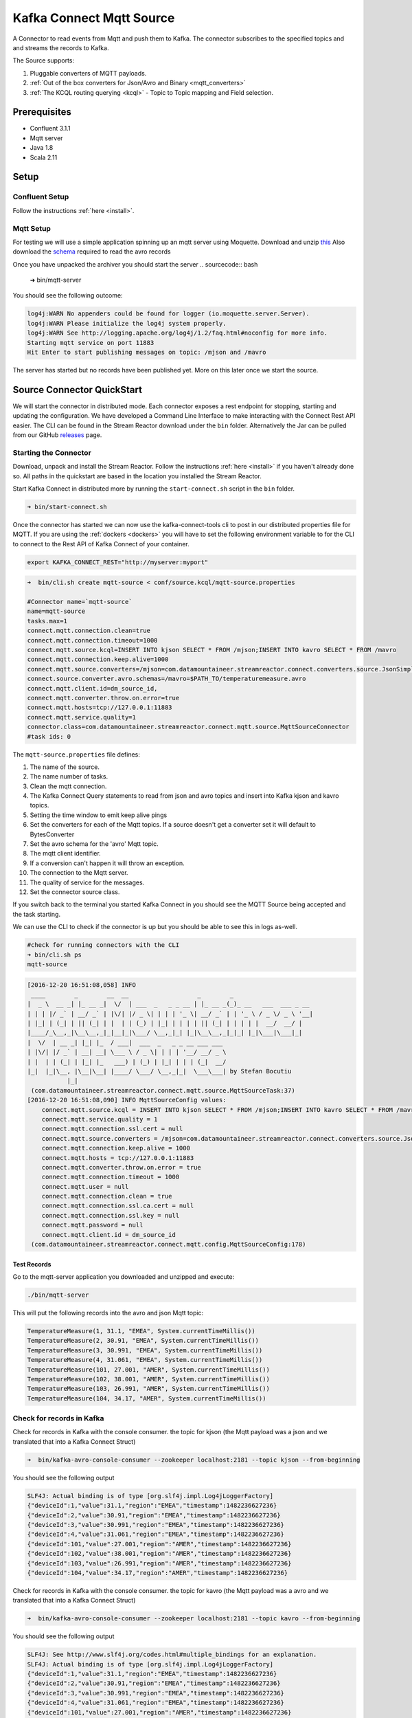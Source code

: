 Kafka Connect Mqtt Source
=========================

A Connector to read events from Mqtt and push them to Kafka. The connector subscribes to the specified topics and and
streams the records to Kafka.

The Source supports:

1.  Pluggable converters of MQTT payloads.
2.  :ref:`Out of the box converters for Json/Avro and Binary <mqtt_converters>`
3.  :ref:`The KCQL routing querying <kcql>` - Topic to Topic mapping and Field selection.

Prerequisites
-------------

- Confluent 3.1.1
- Mqtt server
- Java 1.8
- Scala 2.11

Setup
-----

Confluent Setup
~~~~~~~~~~~~~~~

Follow the instructions :ref:`here <install>`.

Mqtt Setup
~~~~~~~~~~

For testing we will use a simple application spinning up an mqtt server using Moquette. Download and unzip `this <https://github.com/datamountaineer/mqtt-server/releases/download/v.0.1/mqtt-server-0.1.tgz>`__
Also download the `schema <https://github.com/datamountaineer/mqtt-server/releases/download/v.0.1/temperaturemeasure.avro>`__ required to read the avro records

Once you have unpacked the archiver you should start the server
.. sourcecode:: bash

    ➜  bin/mqtt-server

You should see the following outcome:

.. sourcecode:: bash

    log4j:WARN No appenders could be found for logger (io.moquette.server.Server).
    log4j:WARN Please initialize the log4j system properly.
    log4j:WARN See http://logging.apache.org/log4j/1.2/faq.html#noconfig for more info.
    Starting mqtt service on port 11883
    Hit Enter to start publishing messages on topic: /mjson and /mavro


The server has started but no records have been published yet. More on this later once we start the source.

Source Connector QuickStart
---------------------------

We will start the connector in distributed mode. Each connector exposes a rest endpoint for stopping, starting and updating the configuration. We have developed
a Command Line Interface to make interacting with the Connect Rest API easier. The CLI can be found in the Stream Reactor download under
the ``bin`` folder. Alternatively the Jar can be pulled from our GitHub
`releases <https://github.com/datamountaineer/kafka-connect-tools/releases>`__ page.

Starting the Connector
~~~~~~~~~~~~~~~~~~~~~~

Download, unpack and install the Stream Reactor. Follow the instructions :ref:`here <install>` if you haven't already done so.
All paths in the quickstart are based in the location you installed the Stream Reactor.

Start Kafka Connect in distributed more by running the ``start-connect.sh`` script in the ``bin`` folder.

.. sourcecode:: bash

    ➜ bin/start-connect.sh

Once the connector has started we can now use the kafka-connect-tools cli to post in our distributed properties file for MQTT.
If you are using the :ref:`dockers <dockers>` you will have to set the following environment variable to for the CLI to
connect to the Rest API of Kafka Connect of your container.

.. sourcecode:: bash

   export KAFKA_CONNECT_REST="http://myserver:myport"

.. sourcecode:: bash

    ➜  bin/cli.sh create mqtt-source < conf/source.kcql/mqtt-source.properties

    #Connector name=`mqtt-source`
    name=mqtt-source
    tasks.max=1
    connect.mqtt.connection.clean=true
    connect.mqtt.connection.timeout=1000
    connect.mqtt.source.kcql=INSERT INTO kjson SELECT * FROM /mjson;INSERT INTO kavro SELECT * FROM /mavro
    connect.mqtt.connection.keep.alive=1000
    connect.mqtt.source.converters=/mjson=com.datamountaineer.streamreactor.connect.converters.source.JsonSimpleConverter;/mavro=com.datamountaineer.streamreactor.connect.converters.source.AvroConverter
    connect.source.converter.avro.schemas=/mavro=$PATH_TO/temperaturemeasure.avro
    connect.mqtt.client.id=dm_source_id,
    connect.mqtt.converter.throw.on.error=true
    connect.mqtt.hosts=tcp://127.0.0.1:11883
    connect.mqtt.service.quality=1
    connector.class=com.datamountaineer.streamreactor.connect.mqtt.source.MqttSourceConnector
    #task ids: 0

The ``mqtt-source.properties`` file defines:

1.  The name of the source.
2.  The name number of tasks.
3.  Clean the mqtt connection.
4.  The Kafka Connect Query statements to read from json and avro topics and insert into Kafka kjson and kavro topics.
5.  Setting the time window to emit keep alive pings
6.  Set the converters for each of the Mqtt topics. If a source doesn't get a converter set it will default to BytesConverter
7.  Set the avro schema for the 'avro' Mqtt topic.
8.  The mqtt client identifier.
9.  If a conversion can't happen it will throw an exception.
10. The connection to the Mqtt server.
11. The quality of service for the messages.
12. Set the connector source class.

If you switch back to the terminal you started Kafka Connect in you should see the MQTT Source being accepted and the
task starting.

We can use the CLI to check if the connector is up but you should be able to see this in logs as-well.

.. sourcecode:: bash

    #check for running connectors with the CLI
    ➜ bin/cli.sh ps
    mqtt-source

.. sourcecode:: bash

    [2016-12-20 16:51:08,058] INFO
     ____        _        __  __                   _        _
    |  _ \  __ _| |_ __ _|  \/  | ___  _   _ _ __ | |_ __ _(_)_ __   ___  ___ _ __
    | | | |/ _` | __/ _` | |\/| |/ _ \| | | | '_ \| __/ _` | | '_ \ / _ \/ _ \ '__|
    | |_| | (_| | || (_| | |  | | (_) | |_| | | | | || (_| | | | | |  __/  __/ |
    |____/_\__,_|\__\__,_|_|__|_|\___/ \__,_|_| |_|\__\__,_|_|_| |_|\___|\___|_|
    |  \/  | __ _| |_| |_  / ___|  ___  _   _ _ __ ___ ___
    | |\/| |/ _` | __| __| \___ \ / _ \| | | | '__/ __/ _ \
    | |  | | (_| | |_| |_   ___) | (_) | |_| | | | (_|  __/
    |_|  |_|\__, |\__|\__| |____/ \___/ \__,_|_|  \___\___| by Stefan Bocutiu
               |_|
     (com.datamountaineer.streamreactor.connect.mqtt.source.MqttSourceTask:37)
    [2016-12-20 16:51:08,090] INFO MqttSourceConfig values:
        connect.mqtt.source.kcql = INSERT INTO kjson SELECT * FROM /mjson;INSERT INTO kavro SELECT * FROM /mavro
        connect.mqtt.service.quality = 1
        connect.mqtt.connection.ssl.cert = null
        connect.mqtt.source.converters = /mjson=com.datamountaineer.streamreactor.connect.converters.source.JsonSimpleConverter;/mavro=com.datamountaineer.streamreactor.connect.converters.source.AvroConverter
        connect.mqtt.connection.keep.alive = 1000
        connect.mqtt.hosts = tcp://127.0.0.1:11883
        connect.mqtt.converter.throw.on.error = true
        connect.mqtt.connection.timeout = 1000
        connect.mqtt.user = null
        connect.mqtt.connection.clean = true
        connect.mqtt.connection.ssl.ca.cert = null
        connect.mqtt.connection.ssl.key = null
        connect.mqtt.password = null
        connect.mqtt.client.id = dm_source_id
     (com.datamountaineer.streamreactor.connect.mqtt.config.MqttSourceConfig:178)


Test Records
^^^^^^^^^^^^

Go to the mqtt-server application you downloaded and unzipped and execute:

.. sourcecode:: bash

    ./bin/mqtt-server

This will put the following records into the avro and json Mqtt topic:


.. sourcecode:: scala

    TemperatureMeasure(1, 31.1, "EMEA", System.currentTimeMillis())
    TemperatureMeasure(2, 30.91, "EMEA", System.currentTimeMillis())
    TemperatureMeasure(3, 30.991, "EMEA", System.currentTimeMillis())
    TemperatureMeasure(4, 31.061, "EMEA", System.currentTimeMillis())
    TemperatureMeasure(101, 27.001, "AMER", System.currentTimeMillis())
    TemperatureMeasure(102, 38.001, "AMER", System.currentTimeMillis())
    TemperatureMeasure(103, 26.991, "AMER", System.currentTimeMillis())
    TemperatureMeasure(104, 34.17, "AMER", System.currentTimeMillis())

Check for records in Kafka
~~~~~~~~~~~~~~~~~~~~~~~~~~

Check for records in Kafka with the console consumer. the topic for kjson (the Mqtt payload was a json and we translated that into a Kafka Connect Struct)

.. sourcecode:: bash

 ➜  bin/kafka-avro-console-consumer --zookeeper localhost:2181 --topic kjson --from-beginning

You should see the following output

.. sourcecode:: bash

    SLF4J: Actual binding is of type [org.slf4j.impl.Log4jLoggerFactory]
    {"deviceId":1,"value":31.1,"region":"EMEA","timestamp":1482236627236}
    {"deviceId":2,"value":30.91,"region":"EMEA","timestamp":1482236627236}
    {"deviceId":3,"value":30.991,"region":"EMEA","timestamp":1482236627236}
    {"deviceId":4,"value":31.061,"region":"EMEA","timestamp":1482236627236}
    {"deviceId":101,"value":27.001,"region":"AMER","timestamp":1482236627236}
    {"deviceId":102,"value":38.001,"region":"AMER","timestamp":1482236627236}
    {"deviceId":103,"value":26.991,"region":"AMER","timestamp":1482236627236}
    {"deviceId":104,"value":34.17,"region":"AMER","timestamp":1482236627236}

Check for records in Kafka with the console consumer. the topic for kavro (the Mqtt payload was a avro and we translated that into a Kafka Connect Struct)

.. sourcecode:: bash

 ➜  bin/kafka-avro-console-consumer --zookeeper localhost:2181 --topic kavro --from-beginning

You should see the following output

.. sourcecode:: bash

    SLF4J: See http://www.slf4j.org/codes.html#multiple_bindings for an explanation.
    SLF4J: Actual binding is of type [org.slf4j.impl.Log4jLoggerFactory]
    {"deviceId":1,"value":31.1,"region":"EMEA","timestamp":1482236627236}
    {"deviceId":2,"value":30.91,"region":"EMEA","timestamp":1482236627236}
    {"deviceId":3,"value":30.991,"region":"EMEA","timestamp":1482236627236}
    {"deviceId":4,"value":31.061,"region":"EMEA","timestamp":1482236627236}
    {"deviceId":101,"value":27.001,"region":"AMER","timestamp":1482236627236}
    {"deviceId":102,"value":38.001,"region":"AMER","timestamp":1482236627236}
    {"deviceId":103,"value":26.991,"region":"AMER","timestamp":1482236627236}
    {"deviceId":104,"value":34.17,"region":"AMER","timestamp":1482236627236}

Features
--------

The Mqtt source allows you to plugin your own converter. Say you receive protobuf data, all you have to do is to write your own
very specific converter that knows how to convert from protobuf to SourceRecord. All you have to do is set the ``connect.mqtt.source.converters``
for the topic containing the protobuf data.

.. _mqtt_converters:

Converters
~~~~~~~~~~

We provide four converters out of the box but you can plug your own. See an example :ref:`here. <mqtt_converter_example>`

**AvroConverter**


``com.datamountaineer.streamreactor.connect.mqtt.source.converters.AvroConverter``

The payload for the Mqtt message is an Avro message. In this case you need to provide a path for the Avro schema file to
be able to decode it.

**JsonSimpleConverter**

``com.datamountaineer.streamreactor.connect.mqtt.source.converters.JsonSimpleConverter``

The payload for the Mqtt message is a Json message. This converter will parse the json and create an Avro record for it which
will be sent over to Kafka.

**JsonConverterWithSchemaEvolution**

An experimental converter for converting Json messages to Avro. The resulting  Avro schema is fully compatible as new fields are
added as the MQTT json payload evolves.

**BytesConverter**

``com.datamountaineer.streamreactor.connect.mqtt.source.converters.BytesConverter``

This is the default implementation. The Mqtt payload is taken as is: an array of bytes and sent over Kafka as an avro
record with ``Schema.BYTES``. You don't have to provide a mapping for the source to get this converter!!

Kafka Connect Query Language
~~~~~~~~~~~~~~~~~~~~~~~~~~~~

**K** afka **C** onnect **Q** uery **L** anguage found here `GitHub repo <https://github.com/datamountaineer/kafka-connector-query-language>`_
allows for routing and mapping using a SQL like syntax, consolidating typically features in to one configuration option.

The Mqtt Source supports the following:

.. sourcecode:: bash

    INSERT INTO <target topic> SELECT * FROM <mqtt source topic>

Example:

.. sourcecode:: sql

    #Insert mode, select all fields from topicA and write to tableA
    INSERT INTO kafkaTopic1 SELECT * FROM mqttTopicA


Configurations
--------------

``connect.mqtt.source.kcql``

Kafka connect query language expression. Allows for expressive Mqtt topic to Kafka topic routing. Currently there is no support
for filtering the fields from the incoming payload.

* Data type : string
* Importance: high
* Optional  : no

Examples:

.. sourcecode:: sql

    INSERT INTO KAFKA_TOPIC1 SELECT * FROM MQTT_TOPIC1;INSERT INTO KAFKA_TOPIC2 SELECT * FROM MQTT_TOPIC2

``connect.mqtt.hosts``

Specifies the mqtt connection endpoints.

* Data type : string
* Importance: high
* Optional  : no


Example:

.. sourcecode:: bash

  tcp://broker.datamountaineer.com:1883

``connect.mqtt.service.quality``

The Quality of Service (QoS) level is an agreement between sender and receiver of a message regarding the guarantees of delivering a message. There are 3 QoS levels in MQTT:
At most once (0); At least once (1); Exactly once (2).

* Data type : int
* Importance: high
* Optional  : yes
* Default:    1

``connect.mqtt.user``

Contains the Mqtt connection user name

* Data type : string
* Importance: medium
* Optional  : yes
* Default:    null

``connect.mqtt.password``

Contains the Mqtt connection password

* Data type : string
* Importance: medium
* Optional  : yes
* Default:     null


``connect.mqtt.client.id``

Provides the client connection identifier. If is not provided the framework will generate one.

* Data type:  string
* Importance: medium
* Optional:   yes
* Default:    generated


``connect.mqtt.connection.timeout``

Sets the timeout to wait for the broker connection to be established

* Data type:  int
* Importance: medium
* Optional:   yes
* Default:    3000 (ms)

``connect.mqtt.connection.clean``

The clean session flag indicates the broker, whether the client wants to establish a persistent session or not.
A persistent session (the flag is false) means, that the broker will store all subscriptions for the client and also all missed messages,
when subscribing with Quality of Service (QoS) 1 or 2. If clean session is set to true, the broker won’t store anything for the client and will
also purge all information from a previous persistent session.

* Data type:  boolean
* Importance: medium
* Optional:   yes
* Default:    true


``connect.mqtt.connection.keep.alive``

The keep alive functionality assures that the connection is still open and both broker and client are connected to one another.
Therefore the client specifies a time interval in seconds and communicates it to the broker during the establishment of the connection.
The interval is the longest possible period of time, which broker and client can endure without sending a message."

* Data type:  int
* Importance: medium
* Optional:   yes
* Default:    5000

``connect.mqtt.connection.ssl.ca.cert``

Provides the path to the CA certificate file to use with the Mqtt connection"

* Data type:  string
* Importance: medium
* Optional:   yes
* Default:    null

``connect.mqtt.connection.ssl.cert``

Provides the path to the certificate file to use with the Mqtt connection

* Data type:  string
* Importance: medium
* Optional:   yes
* Default:    null

``connect.mqtt.connection.ssl.key``

Certificate private key file path.

* Data type:  string
* Importance: medium
* Optional:   yes
* Default:    null

``connect.mqtt.source.converters``

Contains a tuple (mqtt source topic and the canonical class name for the converter of a raw Mqtt message bytes to a SourceRecord).
If the source topic is not matched it will default to the BytesConverter. This will send an avro message over Kafka using Schema.BYTES

* Data type:  string
* Importance: medium
* Optional:   yes
* Default:    null

.. sourcecode:: bash

  mqtt_source1=com.datamountaineer.streamreactor.connect.mqtt.source.converters.AvroConverter;mqtt_source2=com.datamountaineer.streamreactor.connect.mqtt.source.converters.JsonSimpleConverter

``connect.mqtt.converter.throw.on.error``

If set to false the conversion exception will be swallowed and everything carries on BUT the message is lost!!; true will throw the exception.Default is false."

* Data type:  bool
* Importance: medium
* Optional:   yes
* Default:    false

``connect.source.converter.avro.schemas``

If the AvroConverter is used you need to provide an avro Schema to be able to read and translate the raw bytes to an avro record.
The formate is $MQTT_TOPIC=$PATH_TO_AVRO_SCHEMA_FILE

* Data type:  bool
* Importance: medium
* Optional:   yes
* Default:    null

Example
~~~~~~~

.. sourcecode:: bash

    name=mqtt-source
    tasks.max=1
    connect.mqtt.connection.clean=true
    connect.mqtt.connection.timeout=1000
    connect.mqtt.source.kcql=INSERT INTO kjson SELECT * FROM /mjson;INSERT INTO kavro SELECT * FROM /mavro
    connect.mqtt.connection.keep.alive=1000
    connect.mqtt.source.converters=/mjson=com.datamountaineer.streamreactor.connect.converters.source.JsonSimpleConverter;/mavro=com.datamountaineer.streamreactor.connect.converters.source.AvroConverter
    connect.source.converter.avro.schemas=/mavro=$PATH_TO/temperaturemeasure.avro
    connect.mqtt.client.id=dm_source_id,
    connect.mqtt.converter.throw.on.error=true
    connect.mqtt.hosts=tcp://127.0.0.1:11883
    connect.mqtt.service.quality=1
    connector.class=com.datamountaineer.streamreactor.connect.mqtt.source.MqttSourceConnector

.. _mqtt_converter_example:

Provide your own Converter
--------------------------

You can always provide your own logic for converting the raw Mqtt message bytes to your an avro record.
If you have messages coming in Protobuf format you can deserialize the message based on the schema and create the avro record.
All you have to do is create a new project and add our dependency:

Gradle:

.. sourcecode:: groovy

    compile "com.datamountaineer:kafka-connect-common:0.6.1"

Maven:

.. sourcecode:: xml

    <dependency>
        <groupId>com.datamountaineer</groupId>
        <artifactId>kafka-connect-common</artifactId>
        <version>0.6.1</version>
    </dependency>

Then all you have to do is implement ``com.datamountaineer.streamreactor.connect.converters.source.Converter``.

Here is our BytesConverter class code:

.. sourcecode:: scala

    class BytesConverter extends Converter {
      override def convert(kafkaTopic: String, sourceTopic: String, messageId: Int, bytes: Array[Byte]): SourceRecord = {
        new SourceRecord(Collections.singletonMap(Converter.TopicKey, sourceTopic),
          null,
          kafkaTopic,
          MsgKey.schema,
          MsgKey.getStruct(sourceTopic, messageId),
          Schema.BYTES_SCHEMA,
          bytes)
      }
    }


All our implementation will send a a MsgKey object as the Kafka message key. It contains the Mqtt source topic and the Mqtt message id

Deployment Guidelines
---------------------

TODO

TroubleShooting
---------------

TODO
